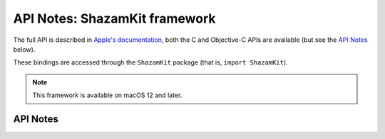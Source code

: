 .. module:: ShazamKit
   :platform: macOS 12+
   :synopsis: Bindings for the ShazamKit framework

API Notes: ShazamKit framework
==============================

The full API is described in `Apple's documentation`__, both
the C and Objective-C APIs are available (but see the `API Notes`_ below).

.. __: https://developer.apple.com/documentation/shazamkit/?preferredLanguage=occ

These bindings are accessed through the ``ShazamKit`` package (that is, ``import ShazamKit``).

.. note::

   This framework is available on macOS 12 and later.


API Notes
---------
